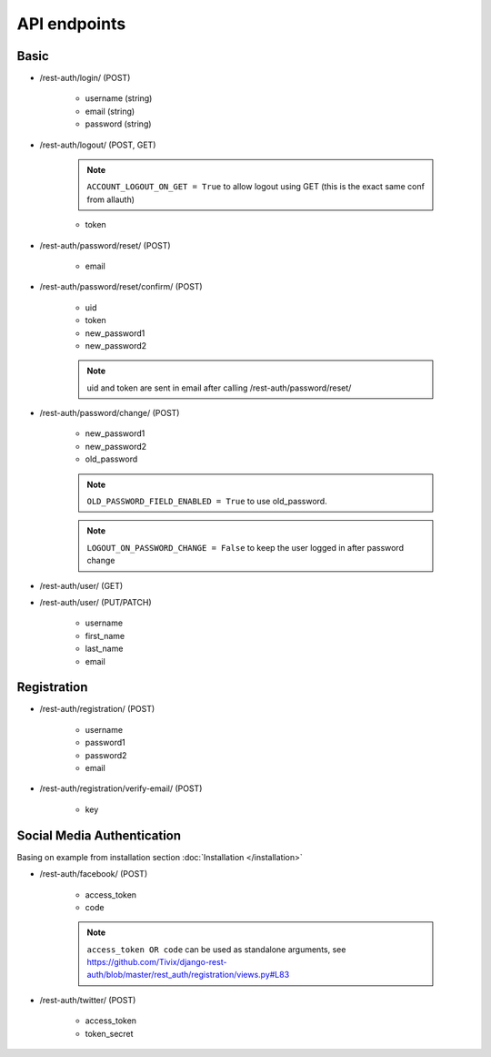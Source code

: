API endpoints
=============

Basic
-----

- /rest-auth/login/ (POST)

    - username (string)
    - email (string)
    - password (string)


- /rest-auth/logout/ (POST, GET)

    .. note:: ``ACCOUNT_LOGOUT_ON_GET = True`` to allow logout using GET (this is the exact same conf from allauth)

    - token

- /rest-auth/password/reset/ (POST)

    - email

- /rest-auth/password/reset/confirm/ (POST)

    - uid
    - token
    - new_password1
    - new_password2

    .. note:: uid and token are sent in email after calling /rest-auth/password/reset/

- /rest-auth/password/change/ (POST)

    - new_password1
    - new_password2
    - old_password


    .. note:: ``OLD_PASSWORD_FIELD_ENABLED = True`` to use old_password.
    .. note:: ``LOGOUT_ON_PASSWORD_CHANGE = False`` to keep the user logged in after password change

- /rest-auth/user/ (GET)

- /rest-auth/user/ (PUT/PATCH)

    - username
    - first_name
    - last_name
    - email


Registration
------------

- /rest-auth/registration/ (POST)

    - username
    - password1
    - password2
    - email

- /rest-auth/registration/verify-email/ (POST)

    - key


Social Media Authentication
---------------------------

Basing on example from installation section :doc:`Installation </installation>`

- /rest-auth/facebook/ (POST)

    - access_token
    - code
    .. note:: ``access_token OR code`` can be used as standalone arguments, see https://github.com/Tivix/django-rest-auth/blob/master/rest_auth/registration/views.py#L83

- /rest-auth/twitter/ (POST)

    - access_token
    - token_secret
